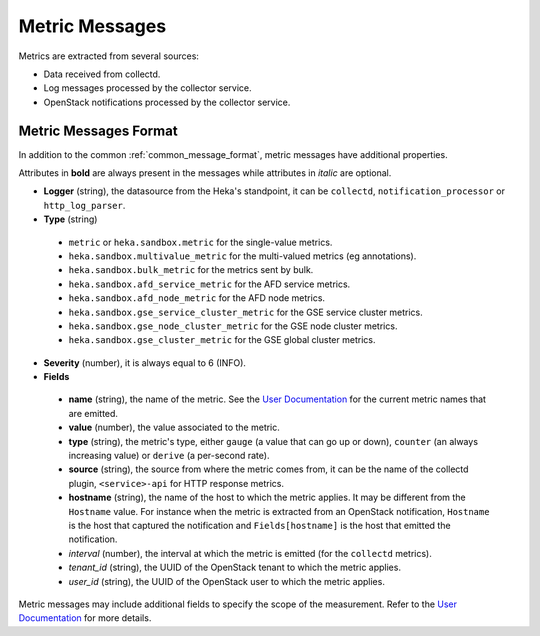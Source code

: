.. _metrics:

===============
Metric Messages
===============

Metrics are extracted from several sources:

* Data received from collectd.

* Log messages processed by the collector service.

* OpenStack notifications processed by the collector service.

Metric Messages Format
======================

In addition to the common :ref:`common_message_format`, metric messages have
additional properties.

Attributes in **bold** are always present in the messages while attributes in
*italic* are optional.

* **Logger** (string), the datasource from the Heka's standpoint, it can be
  ``collectd``, ``notification_processor`` or ``http_log_parser``.

* **Type** (string)

 * ``metric`` or ``heka.sandbox.metric`` for the single-value metrics.

 * ``heka.sandbox.multivalue_metric`` for the multi-valued metrics (eg annotations).

 * ``heka.sandbox.bulk_metric`` for the metrics sent by bulk.

 * ``heka.sandbox.afd_service_metric`` for the AFD service metrics.

 * ``heka.sandbox.afd_node_metric`` for the AFD node metrics.

 * ``heka.sandbox.gse_service_cluster_metric`` for the GSE service cluster metrics.

 * ``heka.sandbox.gse_node_cluster_metric`` for the GSE node cluster metrics.

 * ``heka.sandbox.gse_cluster_metric`` for the GSE global cluster metrics.

* **Severity** (number), it is always equal to 6 (INFO).

* **Fields**

 * **name** (string), the name of the metric. See the `User Documentation`_ for the
   current metric names that are emitted.

 * **value** (number), the value associated to the metric.

 * **type** (string), the metric's type, either ``gauge`` (a value that can go
   up or down), ``counter`` (an always increasing value) or ``derive`` (a
   per-second rate).

 * **source** (string), the source from where the metric comes from, it can be
   the name of the collectd plugin, ``<service>-api`` for HTTP response metrics.

 * **hostname** (string), the name of the host to which the metric applies. It
   may be different from the ``Hostname`` value. For instance when the metric is
   extracted from an OpenStack notification, ``Hostname`` is the host that
   captured the notification and ``Fields[hostname]`` is the host that emitted
   the notification.

 * *interval* (number), the interval at which the metric is emitted (for
   the ``collectd`` metrics).

 * *tenant_id* (string), the UUID of the OpenStack tenant to which the metric
   applies.

 * *user_id* (string), the UUID of the OpenStack user to which the metric
   applies.

Metric messages may include additional fields to specify the scope of the
measurement. Refer to the `User Documentation`_ for more details.

.. _User Documentation: http://fuel-plugin-lma-collector.readthedocs.io/en/latest/appendix_b.html
